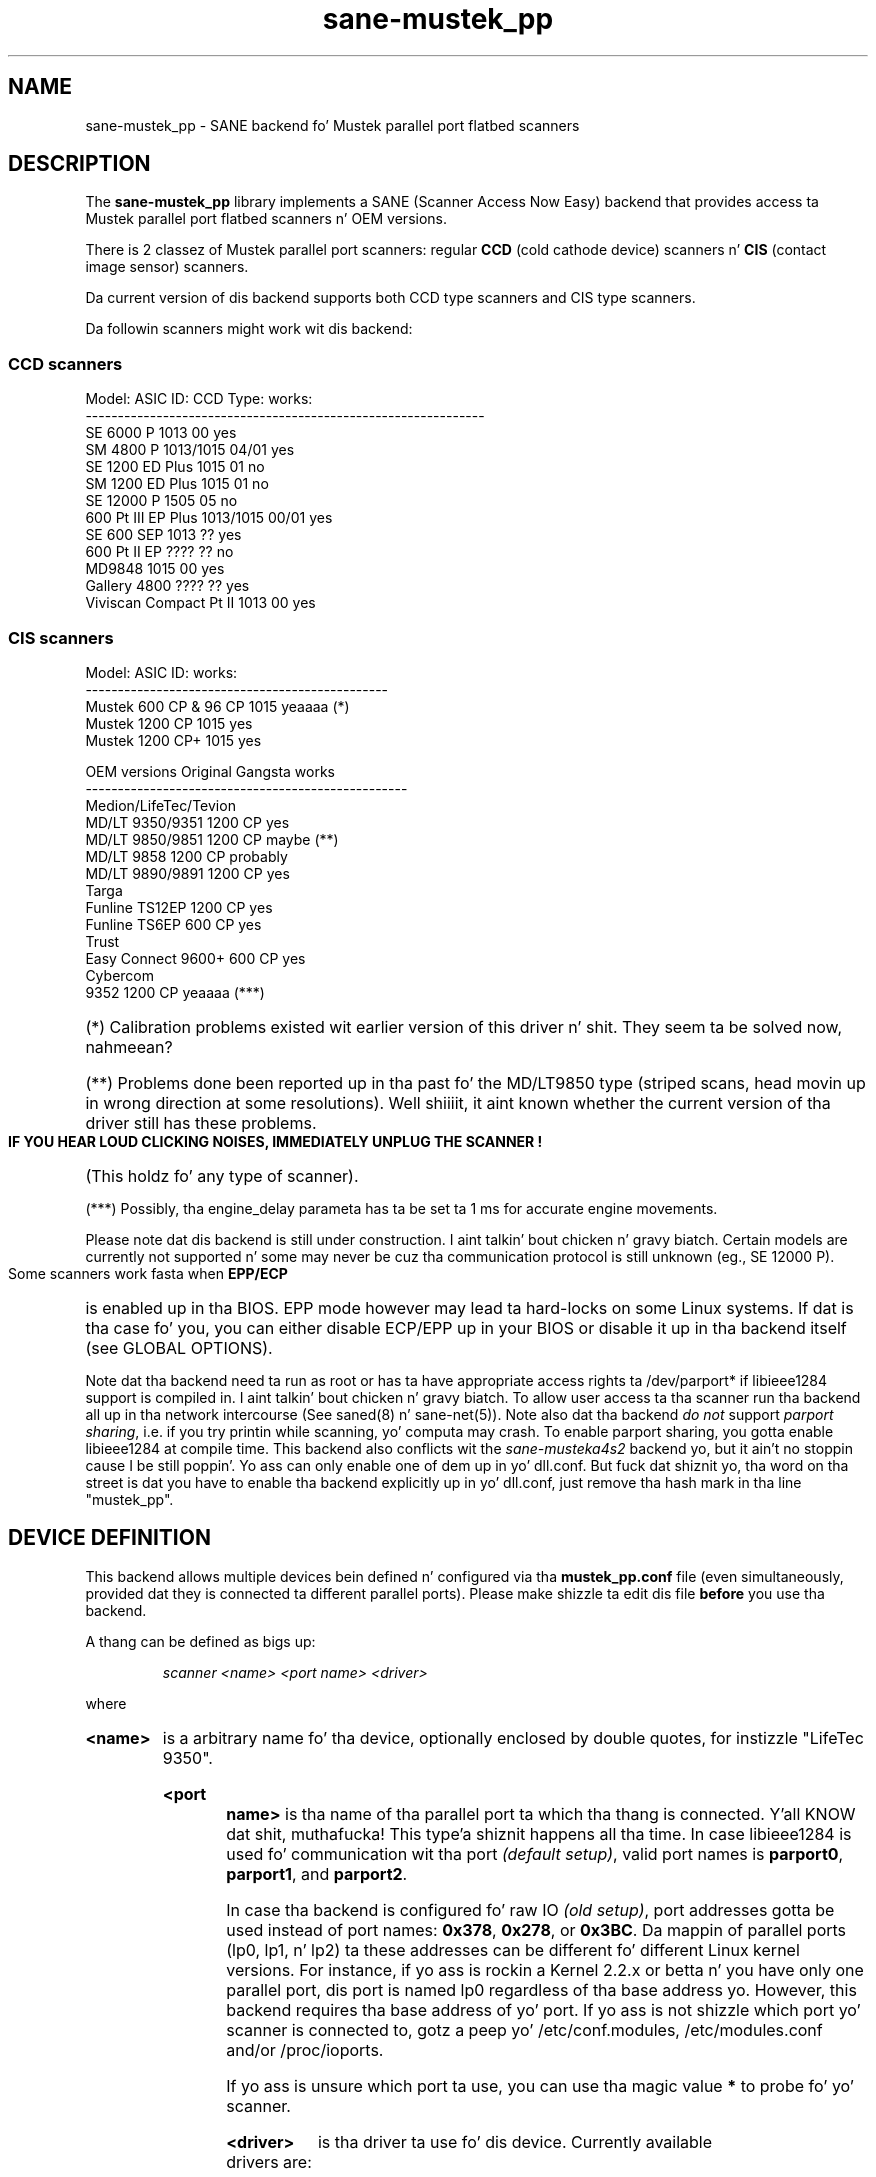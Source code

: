 .TH sane\-mustek_pp 5 "13 Jul 2008"
.de EX
.sp
.nf
.ft CW
..
.de EE
.ft R
.fi
.sp
..
.IX sane\-mustek_pp
.SH NAME
sane\-mustek_pp \- SANE backend fo' Mustek parallel port flatbed scanners
.SH DESCRIPTION
The
.B sane\-mustek_pp
library implements a SANE (Scanner Access Now Easy) backend that
provides access ta Mustek parallel port flatbed scanners n' OEM versions.

There is 2 classez of Mustek parallel port scanners: regular 
.B CCD
(cold cathode device) scanners n' 
.B CIS 
(contact image sensor) scanners.
.P
Da current version of dis backend supports both CCD type scanners and
CIS type scanners.
.P
Da followin scanners might work wit dis backend:

.SS "CCD scanners" 

.EX
Model:                  ASIC ID:        CCD Type:       works:
--------------------------------------------------------------
SE 6000 P               1013            00              yes
SM 4800 P               1013/1015       04/01           yes
SE 1200 ED Plus         1015            01              no
SM 1200 ED Plus         1015            01              no
SE 12000 P              1505            05              no
600 Pt III EP Plus         1013/1015       00/01           yes
SE 600 SEP              1013            ??              yes
600 Pt II EP               ????            ??              no
MD9848                  1015            00              yes
Gallery 4800            ????            ??              yes
Viviscan Compact Pt II     1013            00              yes
.EE
.SS CIS scanners
.EX
Model:                  ASIC ID:        works:
-----------------------------------------------
Mustek 600 CP & 96 CP   1015            yeaaaa (*)
Mustek 1200 CP          1015            yes
Mustek 1200 CP+         1015            yes
.EE

.EX
OEM versions            Original Gangsta        works 
--------------------------------------------------
Medion/LifeTec/Tevion
   MD/LT 9350/9351      1200 CP         yes
   MD/LT 9850/9851      1200 CP         maybe (**)
   MD/LT 9858           1200 CP         probably
   MD/LT 9890/9891      1200 CP         yes
Targa 
   Funline TS12EP       1200 CP         yes
   Funline TS6EP        600 CP          yes
Trust
   Easy Connect 9600+   600 CP          yes
Cybercom 
   9352                 1200 CP         yeaaaa (***)
.EE
.HP 
(*)    Calibration  problems existed wit earlier version of
this driver n' shit. They seem ta be solved now, nahmeean?
.HP 
(**)   Problems done been reported up in tha past fo' the
MD/LT9850 type (striped scans, head movin up in wrong
direction at some resolutions). Well shiiiit, it aint known whether
the current version of tha driver still has these problems.
.PP
.B  IF YOU HEAR LOUD CLICKING NOISES, IMMEDIATELY UNPLUG THE SCANNER !
(This holdz fo' any type of scanner).
.HP 
(***)  Possibly, tha engine_delay parameta has ta be set ta 1 ms
for accurate engine movements.
.PP
Please note dat dis backend is still under construction. I aint talkin' bout chicken n' gravy biatch. Certain models
are currently not supported n' some may never be cuz tha communication
protocol is still unknown (eg., SE 12000 P).
.PP
Some scanners work fasta when 
.B EPP/ECP
is enabled up in tha BIOS. EPP mode however may lead ta hard-locks on some Linux
systems. If dat is tha case fo' you, you can either disable ECP/EPP up in your
BIOS or disable it up in tha backend itself (see GLOBAL OPTIONS).
.PP
Note dat tha backend need ta run as root or has ta have appropriate access
rights ta /dev/parport* if libieee1284 support is compiled in. I aint talkin' bout chicken n' gravy biatch. To allow user 
access ta tha scanner run tha backend all up in tha network intercourse (See 
saned(8) n' sane\-net(5)). Note also dat tha backend
.I do not
support
.IR "parport sharing" ,
i.e. if you try printin while scanning, yo' computa may crash. To enable
parport sharing, you gotta enable libieee1284 at compile time. This backend
also conflicts wit the
.I sane\-musteka4s2
backend yo, but it ain't no stoppin cause I be still poppin'. Yo ass can only enable one of dem up in yo' dll.conf. But fuck dat shiznit yo, tha word on tha street is dat you have
to enable tha backend explicitly up in yo' dll.conf, just remove tha hash mark
in tha line "mustek_pp".

.SH "DEVICE DEFINITION"
This backend allows multiple devices bein defined n' configured via tha 
.B mustek_pp.conf
file (even simultaneously, provided dat they is connected ta different
parallel ports). Please make shizzle ta edit dis file
.B before
you use tha backend.
.PP
A thang can be defined as bigs up:
.PP
.RS
.I scanner <name> <port name> <driver>
.RE
.PP
where
.HP
.B <name>
is a arbitrary name fo' tha device, optionally enclosed by double quotes,
for instizzle "LifeTec 9350".
.HP
.B <port name>
is tha name of tha parallel port ta which tha thang is connected. Y'all KNOW dat shit, muthafucka! This type'a shiznit happens all tha time. In case
libieee1284 is used fo' communication wit tha port
.I (default 
.IR setup) , 
valid port names is 
.BR parport0 , 
.BR parport1 , 
and
.BR parport2 .
.PP
In case tha backend is configured fo' raw IO
.I (old 
.IR setup) ,
port addresses gotta be used instead of port names:
.BR 0x378 ,
.BR 0x278 , 
or
.BR 0x3BC .
Da mappin of parallel ports (lp0, lp1, n' lp2) ta these addresses 
can be different fo' different Linux kernel versions. For instance,
if yo ass is rockin a Kernel 2.2.x or betta n' you have only one
parallel port, dis port is named lp0 regardless of tha base address yo. However,
this backend requires tha base address of yo' port. If yo ass is not shizzle which
port yo' scanner is connected to, gotz a peep yo' /etc/conf.modules,
/etc/modules.conf and/or /proc/ioports.
.PP
If yo ass is unsure which port ta use, you can use tha magic value
.BR * 
to probe fo' yo' scanner.
.PP
.HP
.B <driver>
is tha driver ta use fo' dis device. Currently available drivers are:
.IP
.BR cis600 "   : fo' 600 CP, 96 CP & OEM versions"
.br
.BR cis1200 "  : fo' 1200 CP & OEM versions"
.br  
.BR cis1200+ " : fo' 1200 CP+ & OEM versions"
.br
.BR ccd300 "   : fo' 600 Pt IIIE P & OEM version"
.IP
.B Choosin  tha  wack  driver  can  damage  yo' scanner!
.br
Especially, rockin tha 1200CP settings on a 600CP can be
harmful naaahhmean? If tha scanner starts bustin a funky-ass bangin noise, turn
it off immediately !!!
.PP
Usin tha cis600 driver on a 1200CP or a 1200CP+ is probably not
dangerous. Da cis1200+ driver also works fo' tha 1200CP, n' using
the cis1200 driver on a 1200CP+ will typically result up in scans that
cover only half of tha width of tha scan area (also not dangerous).
.PP
If unsure bout tha exact model of yo' OEM version, check tha optical
resolution up in tha manual or on tha box: tha 600CP has a maximum optical
resolution of 300x600 DPI, whereas tha 1200CP n' 1200CP+ gotz a maximum 
optical resolution of 600x1200 DPI. 
.PP
Examples:
.PP
.RS 
scanner "LifeTec 9350" 0x378 cis1200
.PP
scanner Mustek_600CP 0x378 cis600
.PP
scanner Mustek_600IIIEP * ccd300
.RE

If up in doubt which port you gotta use, or whether yo' scanner is
detected at all, you can use 
.B sane\-find\-scanner \-p
to probe all configured ports.

.SH CONFIGURATION
.PP
Da contentz of the
.B mustek_pp.conf
file be a list of thang definitions n' thang options dat correspond ta 
Mustek scanners.  Empty lines n' lines startin wit a hash mark (#) are
ignored. Y'all KNOW dat shit, muthafucka! Options have tha followin format:
.PP
.RS
.I option <name> [<value>]
.RE
.PP
Dependin on tha nature of tha option, a value may or may not be present.
Options always apply ta tha scanner definizzle dat precedes em. There
are no global options. Options is also driver-specific: not all drivers
support all possible options. 

.SS Common options
.TP
.B bw <value>
Black/white discrimination value ta be used durin lineart scanning. Pixel
values below dis value is assumed ta be black, joints above are
assumed ta be white. 
.br
Default value: 127
.br 
Minimum:         0
.br 
Maximum:       255
.sp
Example:  option bw 150

.SS CIS driver options
.TP
.B top_adjust <value>
Vertical adjustment of tha origin, expressed up in millimeta (floatin point). 
This option can be used ta calibrate tha posizzle of tha origin, within
certain limits, n' you can put dat on yo' toast. Note dat CIS scanners is probably temperature sensitive, and
that a cold-ass lil certain inaccuracy may be hard ta avoid. Y'all KNOW dat shit, muthafucka! Differences up in offset between
runs up in tha order of 1 ta 2 mm is not unusual.
.br
Default value: 0.0
.br
Minimum:      \-5.0
.br
Maximum:       5.0
.br
.sp
Example:  option top_adjust \-2.5
.TP
.B slow_skip
Turns fast skippin ta tha start of tha scan region off. When tha region to
scan do not start all up in tha origin, tha driver will try ta move tha scanhead
to tha start of tha scan area all up in tha fastest possible speed. Y'all KNOW dat shit, muthafucka! On some models,
this may not work, resultin up in big-ass inaccuracies (up ta centimeters).
By settin dis option, tha driver is forced ta use aiiight speed during
skipping, which can circumvent tha accuracy problems. Currently, there be 
no models fo' which these inaccuracy problems is known ta occur.
.sp
By default, fast skippin is used.
.sp
Example:  option slow_skip
.TP
.B engine_delay <value>
Under aiiight circumstances, it is sufficient fo' tha driver ta wait fo' the
scanner signalin dat tha engine is stable, before a freshly smoked up engine command can
be transmitted. Y'all KNOW dat shit, muthafucka! This type'a shiznit happens all tha time. In rare cases, certain scanners and/or parallel port chipsets
appear ta prevent reliable detection of tha engine state fo' realz. As a result, engine
commandz is transmitted too soon n' tha movement of tha scanner head becomes
unreliable. Inaccuracies rangin up ta 10 cm over tha whole vertical scan
range done been reported. Y'all KNOW dat shit, muthafucka! This type'a shiznit happens all tha time. To work round dis problem, tha engine_delay option
can be set. If it is set, tha driver waits a additionizzle amount of time after
every engine command, equal ta tha engine_delay parameter, expressed in
milliseconds. Well shiiiit, it practice a engine_delay of 1 ms is probably sufficient. The
maximum delay is 100 ms.
.sp
Note dat every last muthafuckin additionizzle mz of delay can add up ta 14 secondz ta tha total
scannin time (highest resolution), so a as lil' small-ass as possible value is
preferred.
.sp
Default value:   0
.br
Minimum:         0
.br
Maximum:       100
.sp
Example:  option engine_delay 1

.SS CCD driver options
.TP
.B top <value>
Number of scanlines ta skip ta tha start of tha scan area. Da number can
be any positizzle integer n' shit. Values known ta me is 47 n' 56.
.sp
Default value: 47
.br
Minimum:       0
.br
Maximum:       none
.br
.sp
Example:  option top 56
.TP
.B waitbank <value>
Da number of usecs ta wait fo' a funky-ass bank chizzle. Yo ass should not bust a nut on this
value actually. May be any positizzle integer
.sp
Default value: 700
.br
Minimum:       0
.br
Maximum:       none
.sp
Example:  option waitbank 700
.PP
A sample configuration file is shown below:
.PP
.EX
#
# LifeTec/Medion 9350 on port 0x378
#
scanner "LifeTec 9350" 0x378 cis1200

# Some calibration options (examples!).
option bw 127
option top_skip \-0.8

#
# A Mustek 600CP on port 0x3BC
#
scanner "Mustek 600CP" 0x3BC cis600

# Some calibration options (examples!).
option bw 120
option top_skip 1.2

#
# A Mustek 1200CP+ on port 0x278
#
scanner "Mustek 1200CP plus" 0x278 cis1200+

# Some calibration options (examples!).
option bw 130
option top_skip 0.2

#
# A Mustek 600 Pt III EPP on port parport0
#
scanner "Mustek 600 Pt III EPP" parport0 ccd300

# Some calibration options (examples!).
option bw 130
option top 56
.EE

.SH GLOBAL OPTIONS
.PP
Yo ass can control tha overall behaviour of tha mustek_pp backend by global
options which precede any scanner definizzle up in tha mustek_pp.conf file.
.sp
Currently, there is only one global option:

.SS Global options
.TP
.B no_epp
Disable parallel port mode EPP: works round a known bug up in tha Linux parport
code. Enable dis option, if tha backend hangs when tryin ta access the
parallel port up in EPP mode.
.sp
Default value: use EPP
.sp
Example:  option no_epp

.SH FILES
.TP
.I /etc/sane.d/mustek_pp.conf
Da backend configuration file (see also description of
.B SANE_CONFIG_DIR
below).
.TP
.I /usr/lib64/sane/libsane\-mustek_pp.a
Da static library implementin dis backend.
.TP
.I /usr/lib64/sane/libsane\-mustek_pp.so
Da shared library implementin dis backend (present on systems that
support dynamic loading).

.SH ENVIRONMENT
.TP
.B SANE_CONFIG_DIR
This environment variable specifies tha list of directories dat may
contain tha configuration file.  Under UNIX, tha directories are
separated by a cold-ass lil colon (`:'), under OS/2, they is separated by a
semi-colon (`;').  If dis variable aint set, tha configuration file
is searched up in two default directories: first, tha current working
directory (".") n' then up in /etc/sane.d. Y'all KNOW dat shit, muthafucka!  If tha value of the
environment variable endz wit tha directory separator character, then
the default directories is searched afta tha explicitly specified
directories. Put ya muthafuckin choppers up if ya feel dis!  For example, setting
.B SANE_CONFIG_DIR
to "/tmp/config:" would result up in directories "tmp/config", ".", and
"/etc/sane.d" bein searched (in dis order).
.TP
.B SANE_DEBUG_MUSTEK_PP
If tha library was compiled wit debug support enabled, this
environment variable controls tha debug level fo' dis backend yo, but it ain't no stoppin cause I be still poppin'.  E.g.,
a value of 128 requests all debug output ta be printed. Y'all KNOW dat shit, muthafucka! This type'a shiznit happens all tha time.  Smaller
levels reduce verbosity.
.EX
level   debug output
--------------------------------------
 0      nothing
 1      errors
 2      warnings & minor errors
 3      additionizzle shiznit
 4      debug shiznit
 5      code flow (not supported yet)
 6      special debug shiznit
.EE
.TP
.B SANE_DEBUG_SANEI_PA4S2
This variable sets tha debug level fo' tha SANE intercourse fo' tha Mustek
chipset A4S2. Note dat enablin dis will spam yo' terminal wit some
mazillion linez of debug output.
.EX
level   debug output
----------------------------
 0      nothing
 1      errors
 2      warnings
 3      thangs sick ta know
 4      code flow
 5      detailed code flow
 6      every last muthafuckin thang
.EE

.SH "SEE ALSO"
sane(7), sane\-mustek(5), sane\-net(5), saned(8), sane\-find\-scanner(1)

.TP
For sickest fuckin bug fixes n' shiznit see
.I http://www.penguin\-breeder.org/sane/mustek_pp/

.TP
For additionizzle shiznit on tha CIS driver, see
.I http://home.scarlet.be/eddy_de_greef/

.SH AUTHORS
.nf
Jochen Eisinger <jochen at penguin\-breeder dot org> 
Eddy De Greef <eddy_de_greef at scarlet dot be>
.fi

.SH BUGS
Too many... please bust bug reports ta 
.I sane\-devel@lists.alioth.debian.org
(note dat you gotta subscribe first ta tha list before you can send
emails... peep http://www.sane\-project.org/mailing\-lists.html)

.SH BUG REPORTS
If suttin' don't work, please hollar at our asses (Jochen fo' tha CCD scanners,
Eddy fo' tha CIS scanners). But we need some shiznit about
your scanner ta be able ta help yo thugged-out ass...

.TP
.I SANE version
run "scanimage \-V" ta determine this
.TP
.I tha backend version n' yo' scanner hardware
run "SANE_DEBUG_MUSTEK_PP=128 scanimage \-L" as root. If you don't git any output
from tha mustek_pp backend, make shizzle a line "mustek_pp" is included into
your /etc/sane.d/dll.conf.
If yo' scanner aint detected, make shizzle you've defined tha right port address
in yo' mustek_pp.conf.
.TP
.I tha name of yo' scanner/vendor
also a worthy shiznit. I aint talkin' bout chicken n' gravy biatch. Please also include tha optical resolution n' lamp type of yo' scanner, both can be found up in tha manual of yo' scanner.
.TP
.I any further comments
if you have comments bout tha documentation (what could be done better), or you
think I should know something, please include dat shit.
.TP
.I some sick greetings
